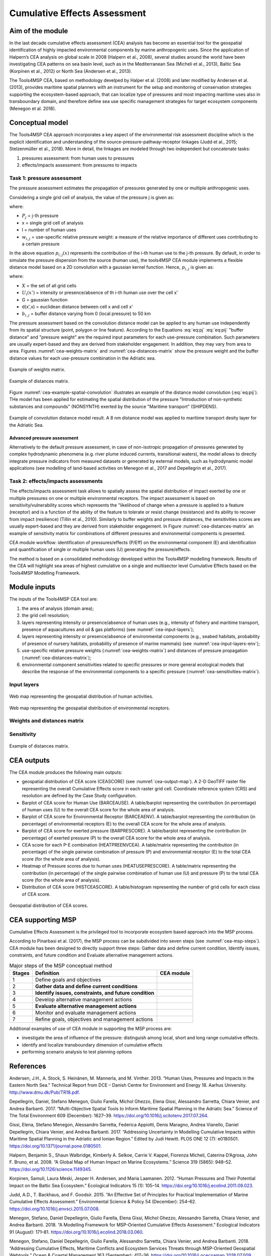 Cumulative Effects Assessment
=============================

Aim of the module
-----------------
In the last decade cumulative effects assessment (CEA) analysis has become an essential tool for the geospatial
identification of highly impacted environmental components by marine anthropogenic uses. Since the application
of Halpern’s CEA analysis on global scale in 2008 (Halpern et al., 2008), several studies around the world have
been investigating CEA patterns on sea basin level, such as in the Mediterranean Sea (Micheli et al., 2013),
Baltic Sea (Korpinen et al., 2012) or North Sea (Andersen et al., 2013).

The Tools4MSP CEA, based on methodology develped by Halper et al. (2008) and later modified by Andersen et al.
(2013), provides maritime spatial planners with an instrument for the setup and monitoring of conservation
strategies supporting the ecosystem-based approach, that can localize type of pressures and most impacting
maritime uses also in transboundary domain, and therefore define sea use specific management strategies for
target ecosystem components (Menegon et al. 2018).

Conceptual model
----------------

The Tools4MSP CEA approach incorporates a key aspect of the environmental risk assessment discipline which is the
explicit identification and understanding of the source-pressure-pathway-receptor linkages (Judd et al., 2015;
Stelzenmüller et al., 2018). More in detail, the linkages are modeled through two independent but concatenate tasks:

1. pressures assessment: from human uses to pressures
2. effects/impacts assessment: from pressures to impacts

.. figure:: images/cea_workflow.png
   :alt: CEA module workflow.
   :width: 60%
   :align: center
   :name: cea-workflow


Task 1: pressure assessment
+++++++++++++++++++++++++++++++
The pressure assessment estimates the propagation of pressures generated by one or multiple
anthropogenic uses.

Considering a single grid cell of analysis, the value of the pressure j is given as:

.. math::
    P_{j}(x) = \sum_{i=1}^{l} w_{i, j} \; p_{i,j}(x)
   :label: eq:pj

where:

* :math:`P_j` = j-th pressure
* x = single grid cell of analysis
* l = number of human uses
* :math:`w_{i,j}` = use-specific relative pressure weight: a measure of the relative importance of different
  uses contributing to a certain pressure

In the above equation :math:`p_{i,j}(x)` represents the contribution of the i-th human use to the j-th pressure.
By default, in order to simulate the pressure dispersion from the source (human use), the tools4MSP CEA module
implements a flexible distance model based on a 2D convolution with a gaussian kernel function.
Hence, :math:`p_{i,j}` is given as:

.. math::
    p_{i,j}(x) = \sum_{x'\in X} U_i(x') \; G(d(x',x), b_{i,j}/2)
   :label: eq:pij

where:

* :math:`X` = the set of all grid cells
* :math:`U_i(x')` =  intensity or presence/absence of th i-th human use over the cell x'
* G = gaussian function
* d(x',x) = euclidean distance between cell x and cell x'
* :math:`b_{i,j}` = buffer distance varying from 0 (local pressure) to 50 km

The pressure assessment based on the convolution distance model can be applied to any human use independently from its
spatial structure (point, polygon or line feature).
According to the Equations :eq:`eq:pj` :eq:`eq:pij` "buffer distance" and "pressure weight" are the required input
parameters for each use-pressure combination.
Such parameters are usually expert-based and they are derived from stakeholder engagement. In addition, they may
vary from area to area. Figures :numref:`cea-weights-matrix` and :numref:`cea-distances-matrix` show
the pressure weight and the buffer distance values for each use-pressure combination in  the
Adriatic sea.

.. figure:: images/cea_weights_matrix.png
   :alt: Weights matrix for pressures combination
   :align: center
   :name: cea-weights-matrix
   :width: 75%

   Example of weights matrix.

.. figure:: images/cea_distances_matrix.png
   :alt: Distances matrix for pressures spread
   :align: center
   :name: cea-distances-matrix
   :width: 75%

   Example of distances matrix.

Figure :numref:`cea-example-spatial-convolution` illustrates an example of the distance model convolution (:eq:`eq:pij`).
THe model has been applied for estimating the spatial distribution of the pressure "Introduction of non-synthetic
substances and compounds" (NONSYNTH) exerted by the source "Maritime transport" (SHIPDENS).

.. figure:: images/cea_example_spatial_convolution.png
   :alt: Example of spatial convolution
   :align: center
   :name: cea-example-spatial-convolution
   :width: 100%

   Example of convolution distance model result. A 8 nm distance model was applied to maritime transport desity layer
   for the Adriatic Sea.

Advanced pressure assessment
############################

Alternatively to the default pressure assessment, in case of non-isotropic propagation of
pressures generated by complex hydrodynamic phenomena (e.g. river plume induced currents, transitional waters),
the model allows to directly integrate pressure indicators from measured datasets or generated by external
models, such as hydrodynamic model applications (see modelling of land-based activities on Menegon et al., 2017
and Depellegrin et al., 2017).




Task 2: effects/impacts assessments
+++++++++++++++++++++++++++++++++++++++
The effects/impacts assessment task allows to spatially assess the spatial distribution of impact exerted by one or multiple
pressures on one or multiple environmental receptors. The impact assessment is based on sensitivity/vulnerability
scores which represents the "likelihood of change when a pressure is applied to a feature (receptor)
and is a function of the ability of the feature to tolerate or resist change (resistance) and its ability to
recover from impact (resilience) (Tillin et al., 2010). Similarly to buffer weights and pressure distances,
the sensitivities scores are usually expert-based and they are derived from stakeholder engagement. In Figure
:numref:`cea-distances-matrix` an example of sensitivity matrix for combinations of different pressures and
environmental components is presented.



CEA module workflow: identification of pressures/effects (P/Eff) on the environmental component (E) and
identification and quantification of single or multiple human uses (U) generating the pressure/effects.

The method is based on a consolidated methodology developed within the Tools4MSP modelling framework. Results of the
CEA will highlight sea areas of highest cumulative on a single and multisector level Cumulative Effects based on the
Tools4MSP Modelling Framework.

.. _cea-module-inputs:

Module inputs
-------------

The inputs of the Tools4MSP CEA tool are:

1. the area of analysis (domain area);
2. the grid cell resolution;
3. layers representing intensity or presence/absence of human uses
   (e.g., intensity of fishery and maritime transport, presence of aquacultures and oil & gas platforms)
   (see :numref:`cea-input-layers`);
4. layers representing intensity or presence/absence of environmental components
   (e.g., seabed habitats, probability of presence of nursery habitats, probability
   of presence of marine mammals) (see :numref:`cea-input-layers-env`);
5. use-specific relative pressure weights (:numref:`cea-weights-matrix`)
   and distances of pressure propagation (:numref:`cea-distances-matrix`);
6. environmental component sensitivities related to specific pressures or more general ecological
   models that describe the response of the environmental components to a specific pressure
   (:numref:`cea-sensitivities-matrix`).


Input layers
++++++++++++

.. figure:: images/cea_input_layers.png
   :alt: CEA imput layer uses
   :align: center
   :name: cea-input-layers
   :width: 75%

   Web map representing the geospatial distribution of human activities.

.. figure:: images/cea_input_layers_env.png
   :alt: CEA imput layer envs
   :align: center
   :name: cea-input-layers-env
   :width: 75%

   Web map representing the geospatial distribution of environmental receptors.

Weights and distances matrix
++++++++++++++++++++++++++++




Sensitivity
++++++++++++++++++


.. Impact extent: [0, 3]
   Impact level: [0, 3]
   Recovery time: [0, 4]
   Confidence: [0, 1]

.. figure:: images/cea_sensitivities_matrix.png
   :alt: Sensitivities matrix
   :align: center
   :name: cea-sensitivities-matrix
   :width: 75%

   Example of distances matrix.


CEA outputs
-----------

The CEA module produces the following main outputs:

- geospatial distribution of CEA score (CEASCORE) (see :numref:`cea-output-map`).
  A 2-D GeoTIFF raster file representing the overall Cumulative Effects score in
  each raster grid cell. Coordinate reference system (CRS) and resolution are defined
  by the Case Study configuration.

- Barplot of CEA score for Human Use (BARCEAUSE). A table/barplot representing
  the contribution (in percentage) of human uses (U) to the overall CEA score for the whole area of analysis.

- Barplot of CEA score for Environmental Receptor (BARCEAENV). A table/barplot representing
  the contribution (in percentage) of environmental receptors (E) to the overall CEA score
  for the whole area of analysis.

- Barplot of CEA score for exerted pressure (BARPRESCORE). A table/barplot representing
  the contribution (in percentage) of exerted pressure (P) to the overall CEA score
  for the whole area of analysis.

- CEA score for each P-E combination (HEATPREENVCEA). A table/matrix representing
  the contribution (in percentage) of the single pairwise combination of pressure (P) and environmental
  receptor (E) to the total CEA score (for the whole area of analysis).

- Heatmap of Pressure scores due to human uses (HEATUSEPRESCORE). A table/matrix representing
  the contribution (in percentage) of the single pairwise combination of human use (U) and pressure (P)
  to the total CEA score (for the whole area of analysis).

- Distribution of CEA score (HISTCEASCORE). A table/histogram representing the number of grid cells for each
  class of CEA score.


.. figure:: images/cea_output_map.png
   :alt: Geospatial distribution of CEA scores
   :align: center
   :name: cea-output-map

   Geospatial distribution of CEA scores.



CEA supporting MSP
------------------

Cumulative Effects Assessment is the privileged tool to incorporate ecosystem based approach into the MSP process.

According to Pinarbasi et al. (2017), the MSP process can be subdivided into seven steps
(see :numref:`cea-msp-steps`). CEA module has been designed to directly support three steps:
Gather data and define current condition, Identify issues, constraints, and future condition and
Evaluate alternative management actions.

.. |logo_check| image:: ../../images/check_circle.png
   :scale: 75%


.. table:: Major steps of the MSP conceptual method
   :widths: auto
   :name: cea-msp-steps

   +--------+--------------------------------------------------------+--------------+
   | Stages |  Definition                                            | CEA module   |
   +========+========================================================+==============+
   | 1      | Define goals and objectives                            |              |
   +--------+--------------------------------------------------------+--------------+
   | 2      | **Gather data and define current conditions**          | |logo_check| |
   +--------+--------------------------------------------------------+--------------+
   | 3      | **Identify issues, constraints, and future condition** | |logo_check| |
   +--------+--------------------------------------------------------+--------------+
   | 4      | Develop alternative management actions                 |              |
   +--------+--------------------------------------------------------+--------------+
   | 5      | **Evaluate alternative management actions**            | |logo_check| |
   +--------+--------------------------------------------------------+--------------+
   | 6      | Monitor and evaluate management actions                |              |
   +--------+--------------------------------------------------------+--------------+
   | 7      | Refine goals, objectives and management actions        |              |
   +--------+--------------------------------------------------------+--------------+


Additional examples of use of CEA module in supporting the MSP process are:

* investigate the area of influence of the pressure: distinguish among local, short and long range cumulative effects.
* identify and localize transboundary dimension of cumulative effects
* performing scenario analysis to test planning options




References
----------

Andersen, J.H., A. Stock, S. Heinänen, M. Mannerla, and M. Vinther. 2013. “Human Uses, Pressures and Impacts in the Eastern North Sea.” Technical Report from DCE – Danish Centre for Environment and Energy 18. Aarhus University. http://www.dmu.dk/Pub/TR18.pdf.

Depellegrin, Daniel, Stefano Menegon, Giulio Farella, Michol Ghezzo, Elena Gissi, Alessandro Sarretta, Chiara Venier,
and Andrea Barbanti. 2017. “Multi-Objective Spatial Tools to Inform Maritime Spatial Planning in the Adriatic Sea.”
Science of The Total Environment 609 (December): 1627–39. https://doi.org/10.1016/j.scitotenv.2017.07.264.

Gissi, Elena, Stefano Menegon, Alessandro Sarretta, Federica Appiotti, Denis Maragno, Andrea Vianello, Daniel
Depellegrin, Chiara Venier, and Andrea Barbanti. 2017. “Addressing Uncertainty in Modelling Cumulative Impacts within
Maritime Spatial Planning in the Adriatic and Ionian Region.” Edited by Judi Hewitt. PLOS ONE 12 (7): e0180501.
https://doi.org/10.1371/journal.pone.0180501.

Halpern, Benjamin S., Shaun Walbridge, Kimberly A. Selkoe, Carrie V. Kappel, Fiorenza Micheli, Caterina D’Agrosa, John F. Bruno, et al. 2008. “A Global Map of Human Impact on Marine Ecosystems.” Science 319 (5865): 948–52. https://doi.org/10.1126/science.1149345.

Korpinen, Samuli, Laura Meski, Jesper H. Andersen, and Maria Laamanen. 2012. “Human Pressures and Their Potential Impact on the Baltic Sea Ecosystem.” Ecological Indicators 15 (1): 105–14. https://doi.org/10.1016/j.ecolind.2011.09.023.

Judd, A.D., T. Backhaus, and F. Goodsir. 2015. “An Effective Set of Principles for Practical Implementation of Marine Cumulative Effects Assessment.” Environmental Science & Policy 54 (December): 254–62. https://doi.org/10.1016/j.envsci.2015.07.008.

Menegon, Stefano, Daniel Depellegrin, Giulio Farella, Elena Gissi, Michol Ghezzo, Alessandro Sarretta, Chiara Venier,
and Andrea Barbanti. 2018. “A Modelling Framework for MSP-Oriented Cumulative Effects Assessment.” Ecological
Indicators 91 (August): 171–81. https://doi.org/10.1016/j.ecolind.2018.03.060.

Menegon, Stefano, Daniel Depellegrin, Giulio Farella, Alessandro Sarretta, Chiara Venier, and Andrea Barbanti. 2018.
“Addressing Cumulative Effects, Maritime Conflicts and Ecosystem Services Threats through MSP-Oriented Geospatial
Webtools.” Ocean & Coastal Management 163 (September): 417–36. https://doi.org/10.1016/j.ocecoaman.2018.07.009.

Menegon, Stefano, Michol Ghezzo, and Daniel Depellegrin. 2017. “Cumulative Impact Analysis: Affinamento Della
Metodologia E Delle Stime Di Impatti Cumulativi.” Zenodo. https://doi.org/10.5281/zenodo.569815.

Menegon, Stefano, Alessandro Sarretta, Daniel Depellegrin, Giulio Farella, Chiara Venier, and Andrea Barbanti. 2018.
“Tools4MSP: An Open Source Software Package to Support Maritime Spatial Planning.” PeerJ Computer Science 4 (October):
e165. https://doi.org/10.7717/peerj-cs.165.

Micheli, Fiorenza, Benjamin S. Halpern, Shaun Walbridge, Saul Ciriaco, Francesco Ferretti, Simonetta Fraschetti, Rebecca Lewison, Leo Nykjaer, and Andrew A. Rosenberg. 2013. “Cumulative Human Impacts on Mediterranean and Black Sea Marine Ecosystems: Assessing Current Pressures and Opportunities.” Edited by James P. Meador. PLoS ONE 8 (12): e79889. https://doi.org/10.1371/journal.pone.0079889.

Stelzenmüller, Vanessa, Marta Coll, Antonios D. Mazaris, Sylvaine Giakoumi, Stelios Katsanevakis, Michelle E. Portman, Renate Degen, et al. 2018. “A Risk-Based Approach to Cumulative Effect Assessments for Marine Management.” Science of The Total Environment 612 (January): 1132–40. https://doi.org/10.1016/j.scitotenv.2017.08.289.

Tillin, H.M., Hull, S.C. & Tyler-Walters, H., 2010. Development of a sensitivity matrix (pressures-MCZ/MPA features). Report to the Department of the Environment, Food and Rural Affairs from ABPmer, Southampton and the Marine Life Information Network (MarLIN) Plymouth: Marine Biological Association of the UK., Defra Contract no. MB0102 Task 3A, Report no. 22., London, 145 pp.